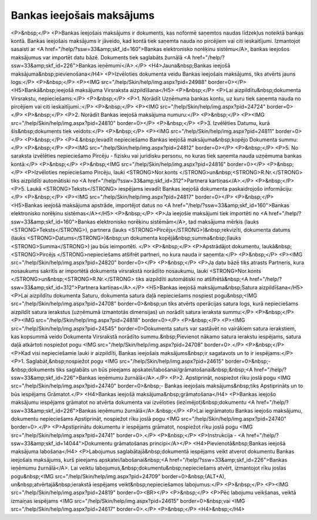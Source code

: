 .. 349 ==============================Bankas ieejošais maksājums============================== <P>&nbsp;</P>
<P>Bankas ieejošais maksājums ir dokuments, kas noformē saņemtos naudas līdzekļus noteiktā bankas kontā. Bankas ieejošais maksājums ir jāveido, kad kontā tiek saņemta nauda no pircējiem vai citi ieskaitījumi. Izmantojot sasaisti ar <A href="/help/?ssw=33&amp;skf_id=160">Bankas elektronisko norēķinu sistēmu</A>, bankas ieejošos maksājumus var importēt datu bāzē. Dokuments tiek saglabāts žurnālā <A href="/help/?ssw=33&amp;skf_id=226">Bankas ieņēmumi</A>.</P>
<H4>Jauna&nbsp;Bankas ieejošā maksājuma&nbsp;pievienošana</H4>
<P>Izvēloties dokumenta veidu Bankas ieejošais maksājums, tiks atvērts jauns logs:</P>
<P>&nbsp;</P>
<P><IMG src="/help/Skin/help/img.aspx?pid=24988" border=0></P>
<H5>Bankā&nbsp;ieejošā maksājuma Virsraksta aizpildīšana</H5>
<P>&nbsp;</P>
<P>Lai aizpildītu&nbsp;dokumenta Virsrakstu, nepieciešams:</P>
<P>&nbsp;</P>
<P>1. Norādīt Uzņēmuma bankas kontu, uz kuru tiek saņemta nauda no pircējiem vai citi ieskaitījumi.:</P>
<P>&nbsp;</P>
<P><IMG src="/help/Skin/help/img.aspx?pid=24724" border=0></P>
<P>&nbsp;</P>
<P>2. Norādīt Bankas ieejošā maksājuma numuru:</P>
<P>&nbsp;</P>
<P><IMG src="/help/Skin/help/img.aspx?pid=24810" border=0></P>
<P>&nbsp;</P>
<P>3. Izvēlēties Datumu, kurā šis&nbsp;dokuments tiek veidots:</P>
<P>&nbsp;</P>
<P><IMG src="/help/Skin/help/img.aspx?pid=24811" border=0></P>
<P>&nbsp;</P>
<P>4.&nbsp;Ievadīt nepieciešamo Bankas ieejošā maksājuma&nbsp;kopējo Dokumenta summu:</P>
<P>&nbsp;</P>
<P><IMG src="/help/Skin/help/img.aspx?pid=24812" border=0></P>
<P>&nbsp;</P>
<P>5. No saraksta izvēlēties nepieciešamo Pircēju - fizisku vai juridisku personu, no kuras tiek saņemta nauda uzņēmuma bankas kontā:</P>
<P>&nbsp;</P>
<P>&nbsp;<IMG src="/help/Skin/help/img.aspx?pid=24816" border=0></P>
<P>&nbsp;</P>
<P>Izvēloties nepieciešamo Pircēju, lauki <STRONG>Nor.konts </STRONG>un&nbsp;<STRONG>R.Nr.</STRONG> tiks aizpildīti automātiski no <A href="/help/?ssw=33&amp;skf_id=312">Partnera kartiņas</A>.</P>
<P>&nbsp;</P>
<P>5. Laukā <STRONG>Teksts</STRONG> iespējams ievadīt Bankas ieejošā dokumenta paskaidrojošo informāciju:</P>
<P>&nbsp;</P>
<P><IMG src="/help/Skin/help/img.aspx?pid=24817" border=0></P>
<P>&nbsp;</P>
<H5>Bankas ieejošā maksājuma apstrāde, importējot datus no <A href="/help/?ssw=33&amp;skf_id=160">Bankas elektronisko norēķinu sistēmas</A></H5>
<P>&nbsp;</P>
<P>Ja ieejošie maksājumi tiek importēti no <A href="/help/?ssw=33&amp;skf_id=160">Bankas elektronisko norēķinu sistēmām</A>, tad maksājuma mērķis (lauks <STRONG>Teksts</STRONG>), partnera (lauks <STRONG>Pircējs</STRONG>)&nbsp;rekvizīti, dokumenta datums (lauks <STRONG>Datums</STRONG>)&nbsp;un dokumenta kopējā&nbsp;summa&nbsp;(lauks <STRONG>Summa</STRONG>) jau būs ieimportēti. </P>
<P>&nbsp;</P>
<P>Apstrādājot dokumentu, laukā&nbsp;<STRONG>Pircējs </STRONG>nepieciešams atšifrēt partneri, no kura nauda ir saņemta:</P>
<P>&nbsp;</P>
<P><IMG src="/help/Skin/help/img.aspx?pid=24820" border=0></P>
<P>&nbsp;</P>
<P>Ja datu bāzē tiks atrasts Partneris, kura nosaukums sakritīs ar importētā dokumenta virsrakstā norādīto nosaukumu, lauki <STRONG>Nor.konts </STRONG>un&nbsp;<STRONG>R.Nr.</STRONG> tiks aizpildīti automātiski no atšifrētā&nbsp;<A href="/help/?ssw=33&amp;skf_id=312">Partnera kartiņas</A>.</P>
<H5>Bankas ieejošā maksājuma&nbsp;Satura aizpildīšana</H5>
<P>Lai aizpildītu dokumenta Saturu, dokumenta satura daļā nepieciešams nospiest pogu&nbsp;<IMG src="/help/Skin/help/img.aspx?pid=24708" border=0>&nbsp;un tiks atvērts operācijas satura logs, kurā nepieciešams aizpildīt satura ierakstus (uzņēmumā izmantotās dimensijas) un norādīt satura ieraksta summu:</P>
<P>&nbsp;</P>
<P><IMG src="/help/Skin/help/img.aspx?pid=24818" border=0></P>
<P>&nbsp;</P>
<P><IMG src="/help/Skin/help/img.aspx?pid=24545" border=0>Dokumenta saturs var sastāvēt no vairākiem satura ierakstiem, kas kopsummā veido Dokumenta Virsrakstā norādīto summu.&nbsp;Pievienot nākamo satura ierakstu iespējams, satura daļā atkārtoti nospiežot pogu <IMG src="/help/Skin/help/img.aspx?pid=24708" border=0>.</P>
<P>&nbsp;</P>
<P>Kad visi nepieciešamie lauki ir aizpildīti, Bankas ieejošais maksājums&nbsp;ir sagatavots un to ir iespējams:</P>
<P>1. Saglabāt,&nbsp;nospiežot pogu <IMG src="/help/Skin/help/img.aspx?pid=24615" border=0>&nbsp;-&nbsp;dokuments tiks saglabāts un būs pieejams apskatei/labošanai/grāmatošanai&nbsp;&nbsp;<A href="/help/?ssw=33&amp;skf_id=226">Bankas ieņēmumu žurnālā</A>.</P>
<P>2. Apstiprināt, nospiežot rīku joslā pogu <IMG src="/help/Skin/help/img.aspx?pid=24740" border=0>&nbsp;- Bankas ieejošais maksājums&nbsp;tiks Apstiprināts un to būs iespējams Grāmatot.</P>
<H4>Bankas ieejošā maksājuma&nbsp;grāmatošana</H4>
<P>Bankas ieejošo maksājumu iespējams grāmatot no atvērta dokumenta vai izvēloties (iezīmējot)&nbsp;dokumentu <A href="/help/?ssw=33&amp;skf_id=226">Bankas ieņēmumu žurnālā</A>.&nbsp;</P>
<P>Lai iegrāmatotu Bankas ieejošo maksājumu, dokumentu nepieciešams Apstiprināt, nospiežot rīku joslā pogu <IMG src="/help/Skin/help/img.aspx?pid=24740" border=0>.</P>
<P>Apstiprinātu dokumentu ir iespējams grāmatot, nospiežot rīku joslā pogu <IMG src="/help/Skin/help/img.aspx?pid=24741" border=0>.</P>
<P>&nbsp;</P>
<P>Instrukcija - <A href="/help/?ssw=33&amp;skf_id=14044">Dokumentu grāmatošanas principi</A></P>
<H4>Pievienotā&nbsp;Bankas ieejošā maksājuma labošana</H4>
<P>Labojumus saglabātajā&nbsp;dokumentā iespējams veikt atverot dokumentu Bankas ieejošais maksājums, kurš pieejams apskatei/labošanai&nbsp;<A href="/help/?ssw=33&amp;skf_id=226">Bankas ieņēmumu žurnālā</A>. Lai veiktu labojumus,&nbsp;dokumentu&nbsp;nepieciešams atvērt, izmantojot rīku joslas pogu&nbsp;<IMG src="/help/Skin/help/img.aspx?pid=24709" border=0>&nbsp;(ALT+A), un&nbsp;atvērtajā&nbsp;ierakstā iespējams veikt&nbsp;nepieciešamos labojumus:</P>
<P>&nbsp;</P>
<P><IMG src="/help/Skin/help/img.aspx?pid=24819" border=0><BR></P>
<P>&nbsp;</P>
<P>Pēc labojumu veikšanas, veiktā izmaiņas iespējams <IMG src="/help/Skin/help/img.aspx?pid=24615" border=0>&nbsp;vai <IMG src="/help/Skin/help/img.aspx?pid=24617" border=0>.</P>
<P>&nbsp;</P>
<H4>&nbsp;</H4> 